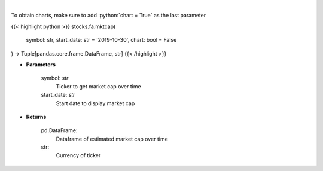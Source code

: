 .. role:: python(code)
    :language: python
    :class: highlight

|

.. raw:: html

    <h3>
    > Get market cap over time for ticker. [Source: Yahoo Finance]
    </h3>

To obtain charts, make sure to add :python:`chart = True` as the last parameter

{{< highlight python >}}
stocks.fa.mktcap(
    symbol: str,
    start_date: str = '2019-10-30', chart: bool = False
) -> Tuple[pandas.core.frame.DataFrame, str]
{{< /highlight >}}

* **Parameters**

    symbol: *str*
        Ticker to get market cap over time
    start_date: *str*
        Start date to display market cap

    
* **Returns**

    pd.DataFrame:
        Dataframe of estimated market cap over time
    str:
        Currency of ticker
    